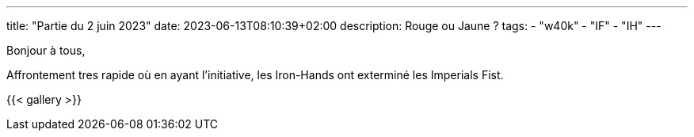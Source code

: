 ---
title: "Partie du 2 juin 2023"
date: 2023-06-13T08:10:39+02:00
description: Rouge ou Jaune ?
tags:
    - "w40k"
    - "IF"
    - "IH"
---

Bonjour à tous,

Affrontement tres rapide où en ayant l'initiative, les Iron-Hands ont exterminé les Imperials Fist.

{{< gallery >}}
